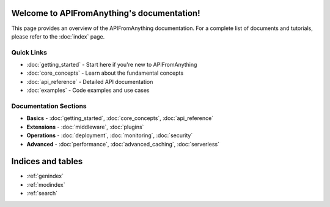 .. APIFromAnything documentation master file

Welcome to APIFromAnything's documentation!
=============================================

This page provides an overview of the APIFromAnything documentation. For a complete
list of documents and tutorials, please refer to the :doc:`index` page.

Quick Links
------------

* :doc:`getting_started` - Start here if you're new to APIFromAnything
* :doc:`core_concepts` - Learn about the fundamental concepts
* :doc:`api_reference` - Detailed API documentation
* :doc:`examples` - Code examples and use cases

Documentation Sections
-----------------------

* **Basics** - :doc:`getting_started`, :doc:`core_concepts`, :doc:`api_reference`
* **Extensions** - :doc:`middleware`, :doc:`plugins`
* **Operations** - :doc:`deployment`, :doc:`monitoring`, :doc:`security`
* **Advanced** - :doc:`performance`, :doc:`advanced_caching`, :doc:`serverless`

Indices and tables
==================

* :ref:`genindex`
* :ref:`modindex`
* :ref:`search`
